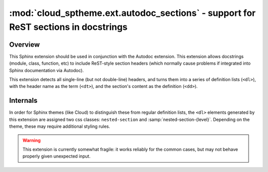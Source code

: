 ===================================================================================
:mod:`cloud_sptheme.ext.autodoc_sections` - support for ReST sections in docstrings
===================================================================================

.. module:: cloud_sptheme.ext.autodoc_sections
    :synopsis: support for ReST sections in docstrings

Overview
========
This Sphinx extension should be used in conjunction with the Autodoc extension.
This extension allows docstrings (module, class, function, etc) to include
ReST-style section headers (which normally cause problems if integrated
into Sphinx documentation via Autodoc).

This extension detects all single-line (but not double-line) headers,
and turns them into a series of definition lists (``<dl>``), with the header
name as the term (``<dt>``), and the section's content as the definition (``<dd>``).

Internals
=========
In order for Sphinx themes (like Cloud)
to distinguish these from regular definition lists,
the ``<dl>`` elements generated by this extension are assigned
two css classes: ``nested-section`` and :samp:`nested-section-{level}`.
Depending on the theme, these may require additional styling rules.

.. warning::

    This extension is currently somewhat fragile:
    it works reliably for the common cases,
    but may not behave properly given unexpected input.

.. todo::

    This extension has a number of things which could be improved:

    * Handle double-lined headers as well as single-lined ones
    * Use Sphinx's ReST parser, instead of the custom hack currently in place
    * Instead of outputing definition lists; it should output proper paragraph markup,
      with ``<h4/5/6>`` headings.
    * Subsections should be included in Sphinx's indexing.
